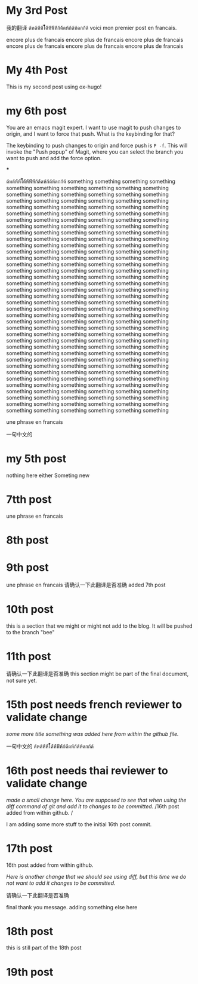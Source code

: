 #+HUGO_BASE_DIR: ~/blog
#+HUGO_SECTION: posts

* My 3rd Post
  :PROPERTIES:
  :EXPORT_FILE_NAME: my-third-post
  :EXPORT_DATE: 2023-05-06
  :EXPORT_HUGO_TAGS: emacs org-mode ox-hugo
  :END:

我的翻译
ด้หด้ห้้ห้้ไ้้้้้้ด้้ห้้ฟ้้ห้้ก้ด้้ดห้ก้ด้ห้ดกก้ด้
voici mon premier post en francais.

encore plus de francais
encore plus de francais
encore plus de francais
encore plus de francais
encore plus de francais
encore plus de francais
* My 4th Post
  :PROPERTIES:
  :EXPORT_FILE_NAME: my-fourth-post
  :EXPORT_DATE: 2023-05-07
  :EXPORT_HUGO_TAGS: emacs org-mode ox-hugo
  :END:
This is my second post using ox-hugo!
# Local Variables:
# eval: (org-hugo-auto-export-mode)
# End:
* my 6th post
  :PROPERTIES:
  :EXPORT_FILE_NAME: my-sixth-post
  :EXPORT_DATE: 2023-05-07
  :EXPORT_HUGO_TAGS: emacs org-mode ox-hugo
  :END:
You are an emacs magit expert.
I want to use magit to push changes to origin, and I want to force that push. What is the keybinding for that?

The keybinding to push changes to origin and force push is =P -f=. This will invoke the "Push popup" of Magit, where you can select the branch you want to push and add the force option.

***



ด้หด้ห้้ห้้ไ้้้้้้ด้้ห้้ฟ้้ห้้ก้ด้้ดห้ก้ด้ห้ดกก้ด้
something
something
something
something
something
something
something
something
something
something
something
something
something
something
something
something
something
something
something
something
something
something
something
something
something
something
something
something
something
something
something
something
something
something
something
something
something
something
something
something
something
something
something
something
something
something
something
something
something
something
something
something
something
something
something
something
something
something
something
something
something
something
something
something
something
something
something
something
something
something
something
something
something
something
something
something
something
something
something
something
something
something
something
something
something
something
something
something
something
something
something
something
something
something
something
something
something
something
something
something
something
something
something
something
something
something
something
something
something
something
something
something
something
something
something
something
something
something
something
something
something
something
something
something
something
something
something
something
something
something
something
something
something
something
something
something
something
something
something
something
something
something
something
something
something
something
something
something
something
something
something
something
something
something
something
something
something
something
something
something
something
something
something
something
something
something
something
something
something
something
something
something
something
something
something
something
something
something
something
something
something
something
something
something
something
something
something
something
something
something
something
something
something
something
something
something
something
something
something
something
something
something
something
something
something
something
something
something
something
something
something
something
something
something
something
something
something
something
something
something


une phrase en francais

一句中文的

* my 5th post
  :PROPERTIES:
  :EXPORT_FILE_NAME: my-fifth-post
  :EXPORT_DATE: 2023-05-07
  :EXPORT_HUGO_TAGS: emacs org-mode ox-hugo
  :END:
  nothing here either
Someting new
* 7tth post
 :PROPERTIES:
  :EXPORT_FILE_NAME: my-seventh-post
  :EXPORT_DATE: 2023-05-07
  :EXPORT_HUGO_TAGS: emacs org-mode ox-hugo
  :END:

une phrase en francais

* 8th post
 :PROPERTIES:
  :EXPORT_FILE_NAME: my-eigth-post
  :EXPORT_DATE: 2023-05-07
  :EXPORT_HUGO_TAGS: emacs org-mode ox-hugo
  :END:
* 9th post
 :PROPERTIES:
  :EXPORT_FILE_NAME: my-nineth-post
  :EXPORT_DATE: 2023-05-07
  :EXPORT_HUGO_TAGS: emacs org-mode ox-hugo
  :END:


une phrase en francais
请确认一下此翻译是否准确
added 7th post
* 10th post
:PROPERTIES:
  :EXPORT_FILE_NAME: my-tenth-post
  :EXPORT_DATE: 2023-05-07
  :EXPORT_HUGO_TAGS: emacs org-mode ox-hugo
  :END:
this is a section that we might or might not add to the blog.
It will be pushed to the branch "bee"
* 11th post
:PROPERTIES:
  :EXPORT_FILE_NAME: my-eleventh-post
  :EXPORT_DATE: 2023-05-07
  :EXPORT_HUGO_TAGS: emacs org-mode ox-hugo
  :END:

请确认一下此翻译是否准确
this section might be part of the final document, not sure yet.
* 15th post needs french reviewer to validate change
:PROPERTIES:
  :EXPORT_FILE_NAME: my-fifteenth-post
  :EXPORT_DATE: 2023-05-07
  :EXPORT_HUGO_TAGS: emacs org-mode ox-hugo
  :END:
/some more title/
/something was added here from within the github file./

一句中文的
ด้หด้ห้้ห้้ไ้้้้้้ด้้ห้้ฟ้้ห้้ก้ด้้ดห้ก้ด้ห้ดกก้ด้
* 16th post needs thai reviewer to validate change
:PROPERTIES:
  :EXPORT_FILE_NAME: my-sixteen-post
  :EXPORT_DATE: 2023-05-07
  :EXPORT_HUGO_TAGS: emacs org-mode ox-hugo
  :END:
/made a small change here. You are supposed to see that when using the diff command of git and add it to changes to be committed./
/16th post added from within github.  /

I am adding some more stuff to the initial 16th post commit.

* 17th post

:PROPERTIES:
  :EXPORT_FILE_NAME: my-seventeenth-post
  :EXPORT_DATE: 2023-05-07
  :EXPORT_HUGO_TAGS: emacs org-mode ox-hugo
  :END:
16th post added from within github.

/Here is another change that we should see using diff, but this time we do not want to add it changes to be committed./

请确认一下此翻译是否准确




final thank you message.
adding something else here

* 18th post
:PROPERTIES:
<<<<<<< HEAD
  :EXPORT_FILE_NAME: my-seventeenth-post
=======
  :EXPORT_FILE_NAME: my-eighteenth-post
  :EXPORT_DATE: 2023-05-07
  :EXPORT_HUGO_TAGS: emacs org-mode ox-hugo
  :END:
this is still part of the 18th post
* 19th post

:PROPERTIES:
  :EXPORT_FILE_NAME: my-nineteenth-post
>>>>>>> 6c477a1 (fixup! adding 18th post)
  :EXPORT_DATE: 2023-05-07
  :EXPORT_HUGO_TAGS: emacs org-mode ox-hugo
  :END:
